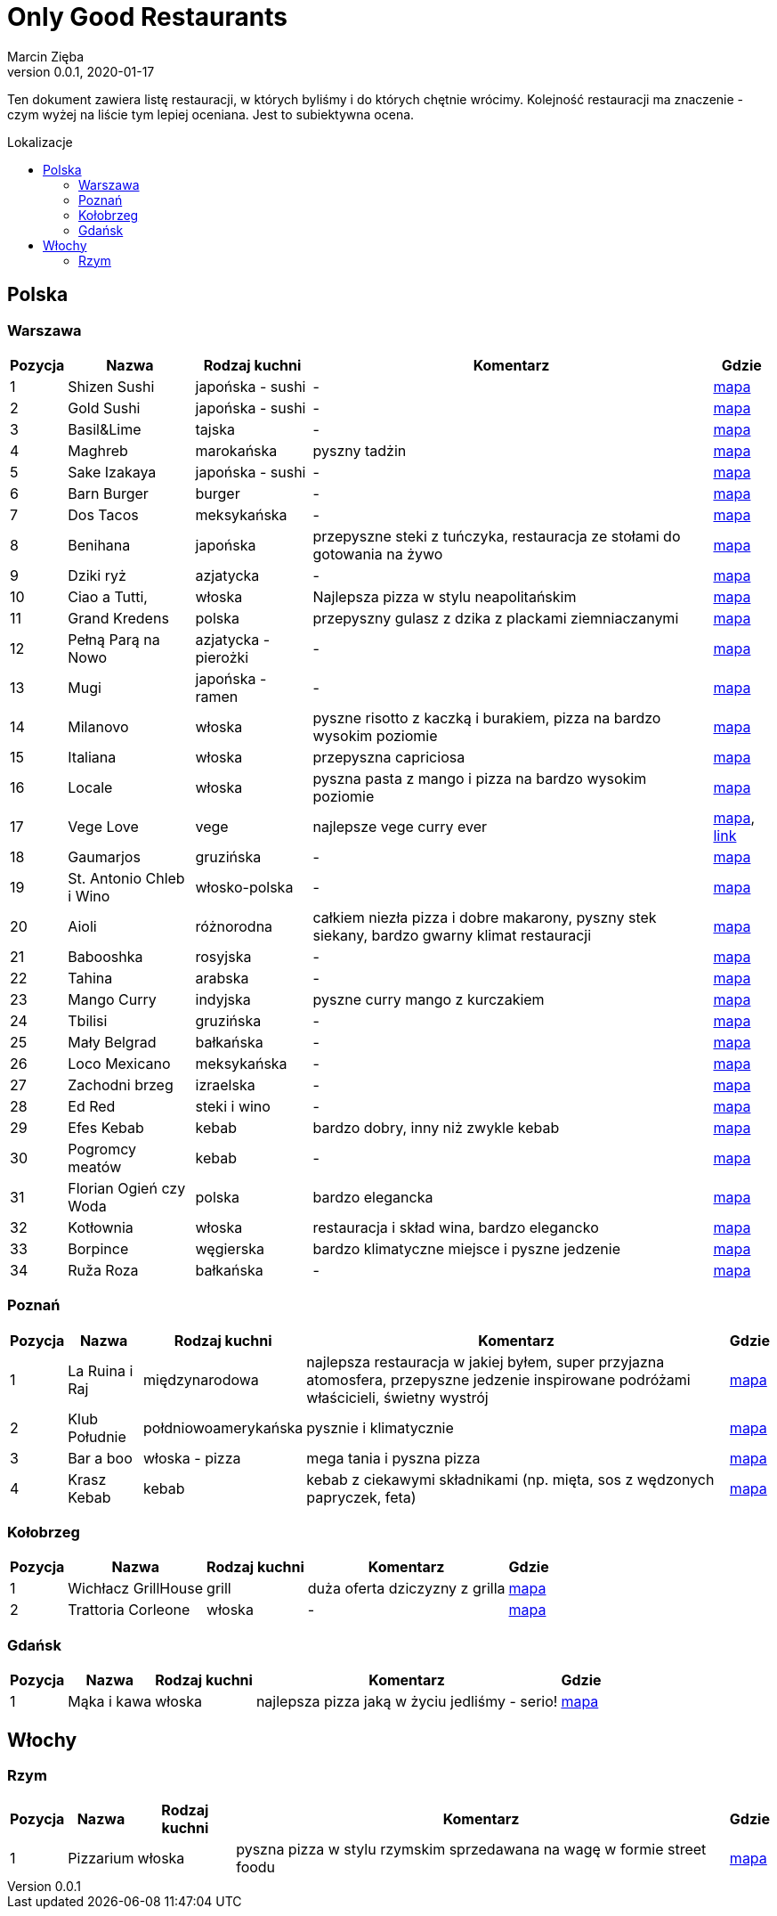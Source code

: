 = Only Good Restaurants
Marcin Zięba
v0.0.1, 2020-01-17
:toc: macro
:toc-title: Lokalizacje
:toclevels: 2

[food microblog in Polish]
Ten dokument zawiera listę restauracji, w których byliśmy i do których chętnie wrócimy. Kolejność restauracji ma znaczenie - czym wyżej na liście tym lepiej oceniana. Jest to subiektywna ocena.

toc::[]
== Polska
=== Warszawa

[%autowidth, options=header, cols="2,3a,4a,6,7"]
|===
| Pozycja | Nazwa | Rodzaj kuchni | Komentarz | Gdzie
| {counter:warszawa} | Shizen Sushi | japońska - sushi | - | https://goo.gl/maps/ckWfK2gAcfEZAXKr9[mapa]
| {counter:warszawa} | Gold Sushi | japońska - sushi | - | https://goo.gl/maps/fbFFXChwHNgoHPY88[mapa]
| {counter:warszawa} | Basil&Lime | tajska | - | https://goo.gl/maps/5j4iaU2WiSSYRMx96[mapa]
| {counter:warszawa} | Maghreb | marokańska | pyszny tadżin | https://goo.gl/maps/NBXyU5sceKy3vS9y9[mapa]
| {counter:warszawa} | Sake Izakaya | japońska - sushi | - | https://goo.gl/maps/LdFrCSez1Sc8DiZw9[mapa]
| {counter:warszawa} | Barn Burger | burger | - | https://goo.gl/maps/f13WZ3vswSJKRzgo6[mapa]
| {counter:warszawa} | Dos Tacos | meksykańska | - | https://goo.gl/maps/SW29WNitRm3bL6Lq9[mapa]
| {counter:warszawa} | Benihana | japońska | przepyszne steki z tuńczyka, restauracja ze stołami do gotowania na żywo | https://goo.gl/maps/8kR9AojWxyYx1C4C9[mapa]
| {counter:warszawa} | Dziki ryż | azjatycka | - | https://goo.gl/maps/Gdqs41ubTsXYajV1A[mapa]
| {counter:warszawa} | Ciao a Tutti, | włoska | Najlepsza pizza w stylu neapolitańskim | https://goo.gl/maps/hRCcZQDfpvh4Zqdj6[mapa]
| {counter:warszawa} | Grand Kredens | polska | przepyszny gulasz z dzika z plackami ziemniaczanymi | https://goo.gl/maps/dkPvjcMVyqSQr7rh6[mapa]
| {counter:warszawa} | Pełną Parą na Nowo | azjatycka - pierożki | - | https://goo.gl/maps/uqdswkeYXfyXK5fL7[mapa]
| {counter:warszawa} | Mugi | japońska - ramen | - | https://goo.gl/maps/uU3BFjRA1dP9wKWm8[mapa]
| {counter:warszawa} | Milanovo | włoska | pyszne risotto z kaczką i burakiem, pizza na bardzo wysokim poziomie  | https://goo.gl/maps/ZgmA5oqrCW1bNmzCA[mapa]
| {counter:warszawa} | Italiana | włoska | przepyszna capriciosa | https://goo.gl/maps/47CvfPkiNXsNJgr69[mapa]
| {counter:warszawa} | Locale | włoska | pyszna pasta z mango i pizza na bardzo wysokim poziomie | https://goo.gl/maps/YKzzUPBx7mR2ymr56[mapa]
| {counter:warszawa} | Vege Love | vege | najlepsze vege curry ever | https://goo.gl/maps/ahWqo9hvenJWu1MR9[mapa], https://vege.love/[link]
| {counter:warszawa} | Gaumarjos | gruzińska | - | https://goo.gl/maps/FoUWNuMNLos2BEfq6[mapa]
| {counter:warszawa} | St. Antonio Chleb i Wino | włosko-polska | - | https://goo.gl/maps/tQ6KzVCC6E1ucJ6z6[mapa]
| {counter:warszawa} | Aioli | różnorodna | całkiem niezła pizza i dobre makarony, pyszny stek siekany, bardzo gwarny klimat restauracji | https://g.page/AIOLISwietokrzyska?share[mapa]
| {counter:warszawa} | Babooshka | rosyjska | - | https://goo.gl/maps/CDCEBUJZ9ZSRgPTR6[mapa]
| {counter:warszawa} | Tahina | arabska | - | https://goo.gl/maps/MFfXLBuxYBfNutih8[mapa]
| {counter:warszawa} | Mango Curry | indyjska | pyszne curry mango z kurczakiem | https://goo.gl/maps/gLmrWDQMqyHgExgVA[mapa]
| {counter:warszawa} | Tbilisi | gruzińska | - | https://goo.gl/maps/CpeoVMZqxS1SrtMfA[mapa]
| {counter:warszawa} | Mały Belgrad | bałkańska | - | https://goo.gl/maps/tySJpi7XgCboRtgi9[mapa]
| {counter:warszawa} | Loco Mexicano | meksykańska | - | https://goo.gl/maps/gcGcUA8pXGmNTAnRA[mapa]
| {counter:warszawa} | Zachodni brzeg | izraelska | - | https://goo.gl/maps/gkhT46bkopvjm8Ra7[mapa]
| {counter:warszawa} | Ed Red | steki i wino | - | https://g.page/Ed-Red-Warszawa-Hala-Mirowska?share[mapa]
| {counter:warszawa} | Efes Kebab | kebab | bardzo dobry, inny niż zwykle kebab | https://goo.gl/maps/w8jxH6oR4bYinQfXA[mapa]
| {counter:warszawa} | Pogromcy meatów | kebab | - | https://goo.gl/maps/1S8ejrGnxmfn3SFE8[mapa]
| {counter:warszawa} | Florian Ogień czy Woda | polska | bardzo elegancka | https://g.page/Florianrestauracja?share[mapa]
| {counter:warszawa} | Kotłownia | włoska | restauracja i skład wina, bardzo elegancko | https://goo.gl/maps/bLrz7TrttFTPHJn26[mapa]
| {counter:warszawa} | Borpince | węgierska | bardzo klimatyczne miejsce i pyszne jedzenie | https://goo.gl/maps/vVUJVKhKrMk3gFDQ9[mapa]
| {counter:warszawa} | Ruža Roza | bałkańska | - | https://goo.gl/maps/dXAKumQUcrg5ddiv7[mapa]
|===


=== Poznań

[%autowidth, options=header, cols="2,3a,4a,6,7"]
|===
| Pozycja | Nazwa | Rodzaj kuchni | Komentarz | Gdzie
| {counter:poznan} | La Ruina i Raj | międzynarodowa | najlepsza restauracja w jakiej byłem, super przyjazna atomosfera, przepyszne jedzenie inspirowane podróżami właścicieli, świetny wystrój | https://g.page/laruinairaj?share[mapa]
| {counter:poznan} | Klub Południe | połdniowoamerykańska | pysznie i klimatycznie | https://goo.gl/maps/ChKtXdHp7JPJuJBG8[mapa]
| {counter:poznan} | Bar a boo | włoska - pizza | mega tania i pyszna pizza | https://goo.gl/maps/jVCagJS8YckRZ9cb6[mapa]
| {counter:poznan} | Krasz Kebab | kebab | kebab z ciekawymi składnikami (np. mięta, sos z wędzonych papryczek, feta) | https://g.page/naszkebab?share[mapa]
|===

=== Kołobrzeg

[%autowidth, options=header, cols="2,3a,4a,6,7"]
|===
| Pozycja | Nazwa | Rodzaj kuchni | Komentarz | Gdzie
| {counter:kolobrzeg} | Wichłacz GrillHouse | grill | duża oferta dziczyzny z grilla | https://g.page/WichlachGrillHouse?share[mapa]
| {counter:kolobrzeg} | Trattoria Corleone | włoska | - | https://goo.gl/maps/3yYULEEX3mZRG2t99[mapa]
|===

=== Gdańsk
[%autowidth, options=header, cols="2,3a,4a,6,7"]
|===
| Pozycja | Nazwa | Rodzaj kuchni | Komentarz | Gdzie
| {counter:gdansk} | Mąka i kawa | włoska | najlepsza pizza jaką w życiu jedliśmy - serio! | https://goo.gl/maps/RVL2MUXaMB22kUQY8[mapa]
|===

== Włochy
=== Rzym

[%autowidth, options=header, cols="2,3a,4a,6,7"]
|===
| Pozycja | Nazwa | Rodzaj kuchni | Komentarz | Gdzie
| {counter:rzym} | Pizzarium | włoska | pyszna pizza w stylu rzymskim sprzedawana na wagę w formie street foodu | https://goo.gl/maps/WudXaSwX65TV95vy5[mapa]
|===
